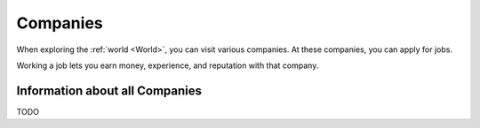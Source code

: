 .. _gameplay_companies:

Companies
=========
When exploring the :ref:`world <World>`, you can visit various companies. At
these companies, you can apply for jobs.

Working a job lets you earn money, experience, and reputation with that company.

Information about all Companies
^^^^^^^^^^^^^^^^^^^^^^^^^^^^^^^
TODO
